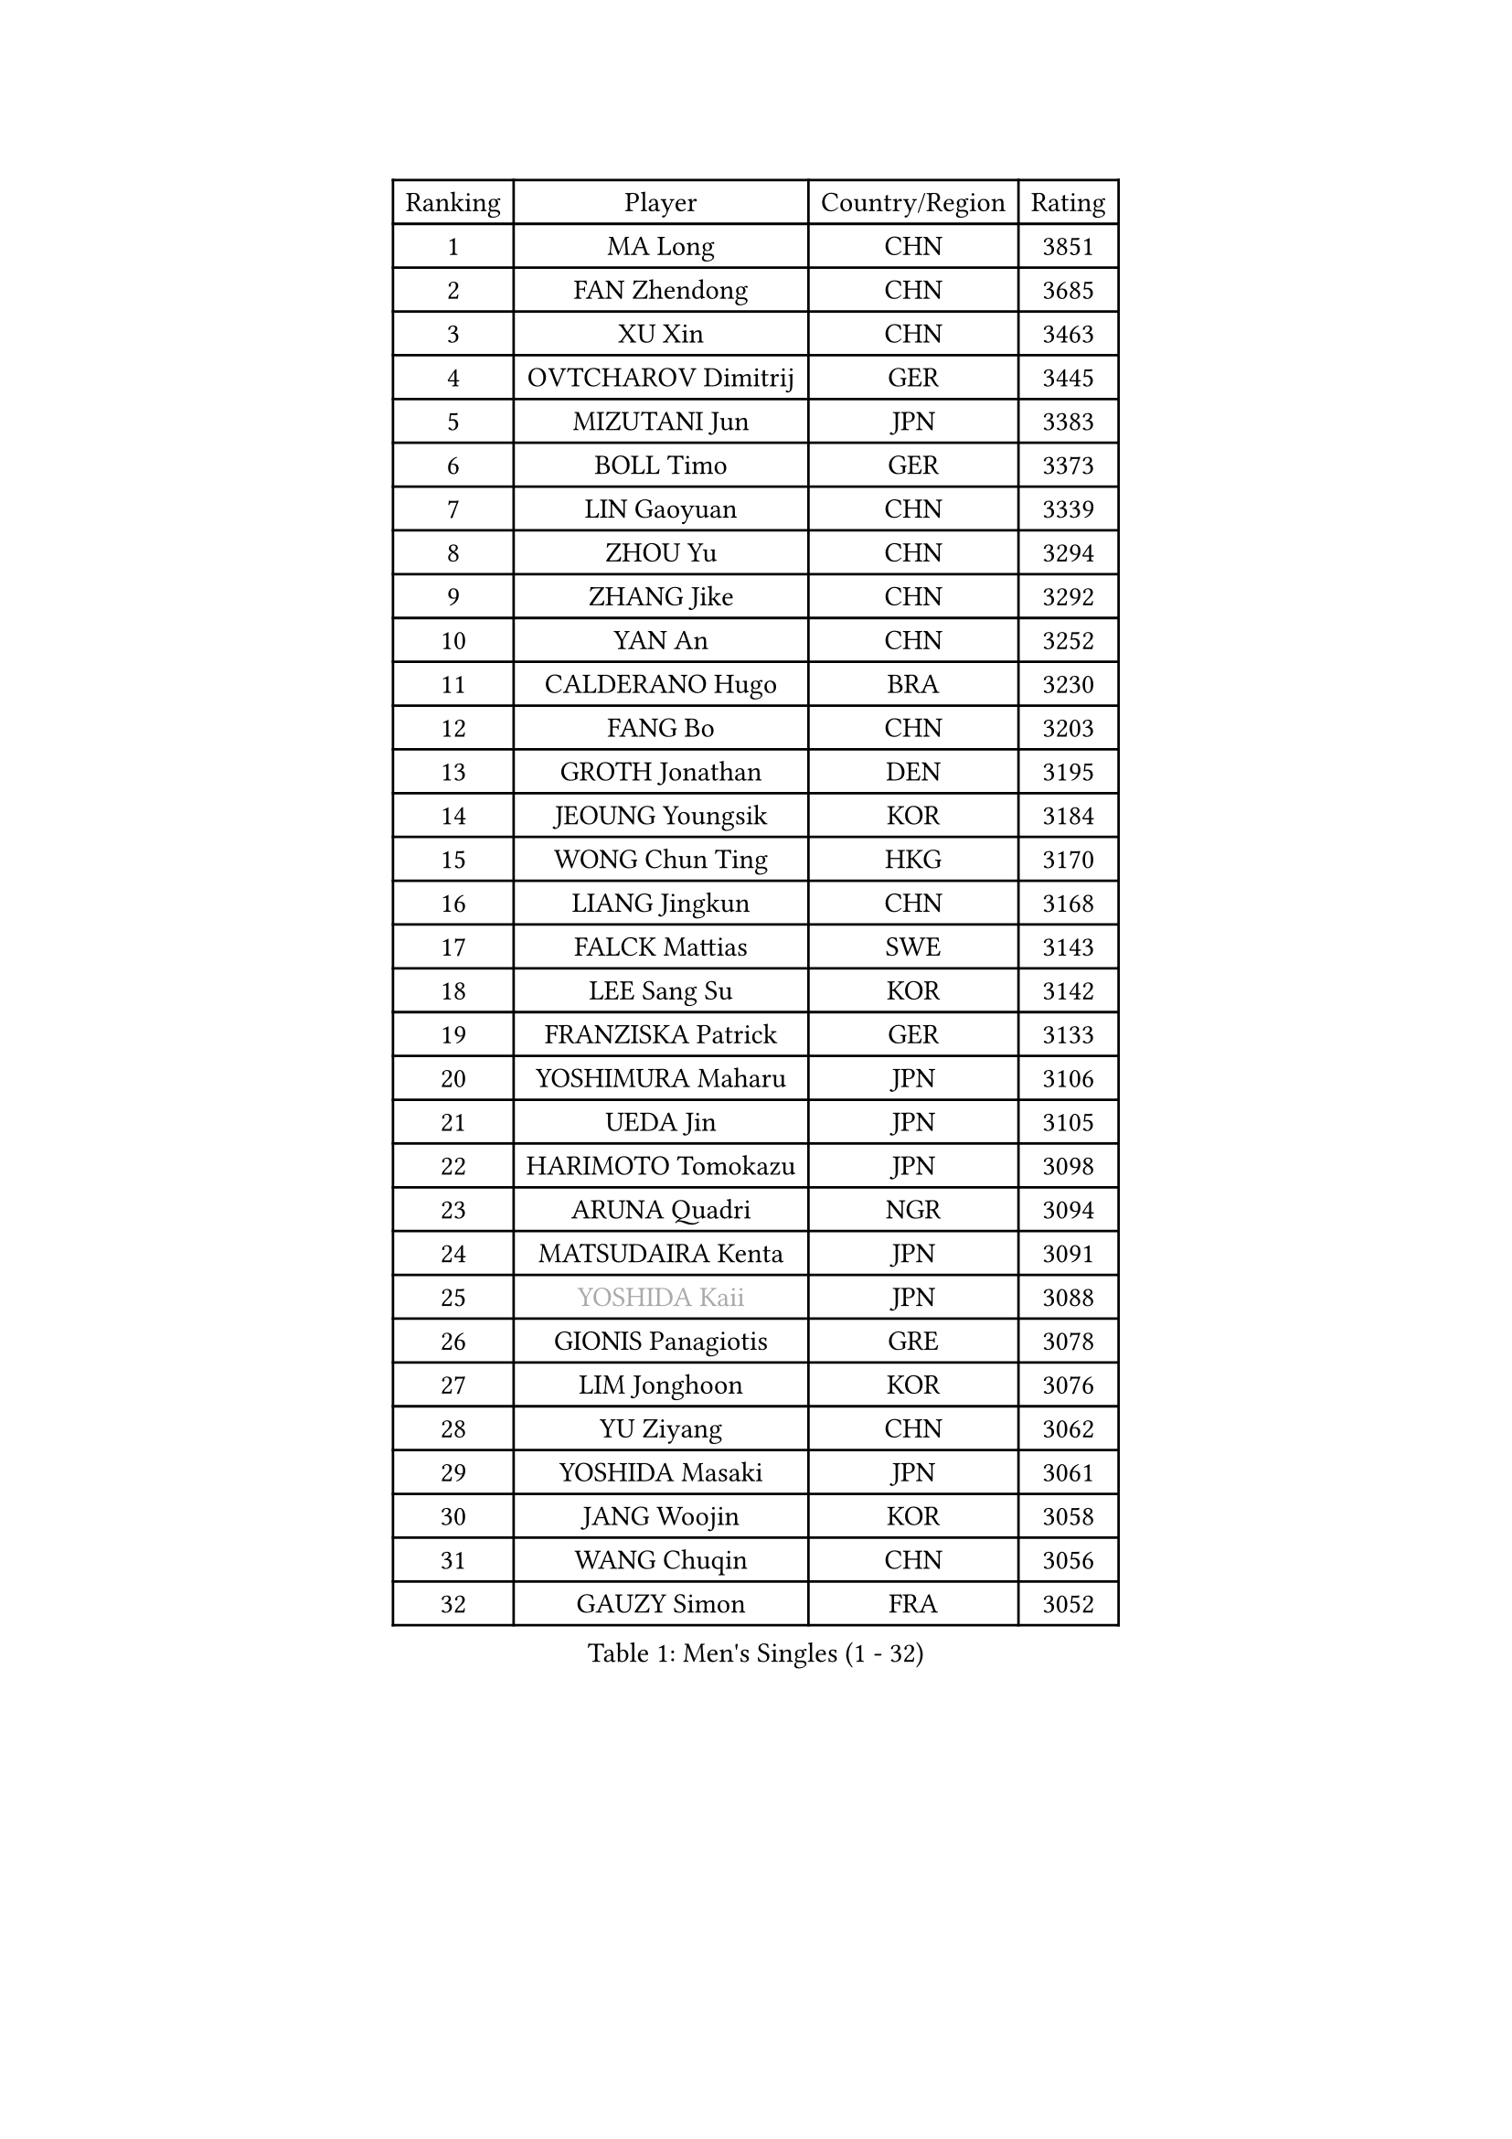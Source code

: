 
#set text(font: ("Courier New", "NSimSun"))
#figure(
  caption: "Men's Singles (1 - 32)",
    table(
      columns: 4,
      [Ranking], [Player], [Country/Region], [Rating],
      [1], [MA Long], [CHN], [3851],
      [2], [FAN Zhendong], [CHN], [3685],
      [3], [XU Xin], [CHN], [3463],
      [4], [OVTCHAROV Dimitrij], [GER], [3445],
      [5], [MIZUTANI Jun], [JPN], [3383],
      [6], [BOLL Timo], [GER], [3373],
      [7], [LIN Gaoyuan], [CHN], [3339],
      [8], [ZHOU Yu], [CHN], [3294],
      [9], [ZHANG Jike], [CHN], [3292],
      [10], [YAN An], [CHN], [3252],
      [11], [CALDERANO Hugo], [BRA], [3230],
      [12], [FANG Bo], [CHN], [3203],
      [13], [GROTH Jonathan], [DEN], [3195],
      [14], [JEOUNG Youngsik], [KOR], [3184],
      [15], [WONG Chun Ting], [HKG], [3170],
      [16], [LIANG Jingkun], [CHN], [3168],
      [17], [FALCK Mattias], [SWE], [3143],
      [18], [LEE Sang Su], [KOR], [3142],
      [19], [FRANZISKA Patrick], [GER], [3133],
      [20], [YOSHIMURA Maharu], [JPN], [3106],
      [21], [UEDA Jin], [JPN], [3105],
      [22], [HARIMOTO Tomokazu], [JPN], [3098],
      [23], [ARUNA Quadri], [NGR], [3094],
      [24], [MATSUDAIRA Kenta], [JPN], [3091],
      [25], [#text(gray, "YOSHIDA Kaii")], [JPN], [3088],
      [26], [GIONIS Panagiotis], [GRE], [3078],
      [27], [LIM Jonghoon], [KOR], [3076],
      [28], [YU Ziyang], [CHN], [3062],
      [29], [YOSHIDA Masaki], [JPN], [3061],
      [30], [JANG Woojin], [KOR], [3058],
      [31], [WANG Chuqin], [CHN], [3056],
      [32], [GAUZY Simon], [FRA], [3052],
    )
  )#pagebreak()

#set text(font: ("Courier New", "NSimSun"))
#figure(
  caption: "Men's Singles (33 - 64)",
    table(
      columns: 4,
      [Ranking], [Player], [Country/Region], [Rating],
      [33], [SAMSONOV Vladimir], [BLR], [3049],
      [34], [STEGER Bastian], [GER], [3045],
      [35], [PITCHFORD Liam], [ENG], [3042],
      [36], [FREITAS Marcos], [POR], [3040],
      [37], [NIWA Koki], [JPN], [3039],
      [38], [XU Chenhao], [CHN], [3037],
      [39], [PAK Sin Hyok], [PRK], [3034],
      [40], [MORIZONO Masataka], [JPN], [3024],
      [41], [ZHU Linfeng], [CHN], [3017],
      [42], [FLORE Tristan], [FRA], [3017],
      [43], [WALTHER Ricardo], [GER], [3008],
      [44], [LIU Dingshuo], [CHN], [3006],
      [45], [#text(gray, "LI Ping")], [QAT], [2999],
      [46], [OIKAWA Mizuki], [JPN], [2998],
      [47], [GERASSIMENKO Kirill], [KAZ], [2991],
      [48], [FILUS Ruwen], [GER], [2991],
      [49], [KIM Donghyun], [KOR], [2988],
      [50], [#text(gray, "CHEN Weixing")], [AUT], [2988],
      [51], [JEONG Sangeun], [KOR], [2982],
      [52], [LEBESSON Emmanuel], [FRA], [2980],
      [53], [DUDA Benedikt], [GER], [2979],
      [54], [DYJAS Jakub], [POL], [2976],
      [55], [SHIBAEV Alexander], [RUS], [2976],
      [56], [CHUANG Chih-Yuan], [TPE], [2970],
      [57], [APOLONIA Tiago], [POR], [2967],
      [58], [ASSAR Omar], [EGY], [2964],
      [59], [GACINA Andrej], [CRO], [2959],
      [60], [ACHANTA Sharath Kamal], [IND], [2959],
      [61], [LIN Yun-Ju], [TPE], [2956],
      [62], [KARLSSON Kristian], [SWE], [2955],
      [63], [ZHOU Kai], [CHN], [2953],
      [64], [XUE Fei], [CHN], [2949],
    )
  )#pagebreak()

#set text(font: ("Courier New", "NSimSun"))
#figure(
  caption: "Men's Singles (65 - 96)",
    table(
      columns: 4,
      [Ranking], [Player], [Country/Region], [Rating],
      [65], [HO Kwan Kit], [HKG], [2943],
      [66], [LIAO Cheng-Ting], [TPE], [2940],
      [67], [KIM Minhyeok], [KOR], [2938],
      [68], [WANG Yang], [SVK], [2937],
      [69], [YOSHIMURA Kazuhiro], [JPN], [2936],
      [70], [KOU Lei], [UKR], [2925],
      [71], [OSHIMA Yuya], [JPN], [2920],
      [72], [PISTEJ Lubomir], [SVK], [2915],
      [73], [GERELL Par], [SWE], [2914],
      [74], [WANG Zengyi], [POL], [2913],
      [75], [PERSSON Jon], [SWE], [2911],
      [76], [GARDOS Robert], [AUT], [2907],
      [77], [MURAMATSU Yuto], [JPN], [2899],
      [78], [TAKAKIWA Taku], [JPN], [2899],
      [79], [GNANASEKARAN Sathiyan], [IND], [2896],
      [80], [WANG Eugene], [CAN], [2895],
      [81], [CHO Seungmin], [KOR], [2894],
      [82], [TOKIC Bojan], [SLO], [2891],
      [83], [#text(gray, "WANG Xi")], [GER], [2889],
      [84], [MOREGARD Truls], [SWE], [2882],
      [85], [FEGERL Stefan], [AUT], [2879],
      [86], [ZHOU Qihao], [CHN], [2878],
      [87], [KIZUKURI Yuto], [JPN], [2871],
      [88], [MONTEIRO Joao], [POR], [2871],
      [89], [#text(gray, "MATTENET Adrien")], [FRA], [2865],
      [90], [IONESCU Ovidiu], [ROU], [2864],
      [91], [LIVENTSOV Alexey], [RUS], [2863],
      [92], [LUNDQVIST Jens], [SWE], [2862],
      [93], [CHEN Chien-An], [TPE], [2862],
      [94], [ZHAI Yujia], [DEN], [2860],
      [95], [#text(gray, "FANG Yinchi")], [CHN], [2860],
      [96], [ROBLES Alvaro], [ESP], [2853],
    )
  )#pagebreak()

#set text(font: ("Courier New", "NSimSun"))
#figure(
  caption: "Men's Singles (97 - 128)",
    table(
      columns: 4,
      [Ranking], [Player], [Country/Region], [Rating],
      [97], [AN Jaehyun], [KOR], [2852],
      [98], [MATSUDAIRA Kenji], [JPN], [2852],
      [99], [TSUBOI Gustavo], [BRA], [2849],
      [100], [CHO Daeseong], [KOR], [2849],
      [101], [MACHI Asuka], [JPN], [2845],
      [102], [GAO Ning], [SGP], [2844],
      [103], [KANG Dongsoo], [KOR], [2842],
      [104], [ALAMIYAN Noshad], [IRI], [2841],
      [105], [QIU Dang], [GER], [2839],
      [106], [#text(gray, "ELOI Damien")], [FRA], [2837],
      [107], [AKKUZU Can], [FRA], [2836],
      [108], [UDA Yukiya], [JPN], [2835],
      [109], [PARK Ganghyeon], [KOR], [2834],
      [110], [TAZOE Kenta], [JPN], [2833],
      [111], [JORGIC Darko], [SLO], [2831],
      [112], [MATSUYAMA Yuki], [JPN], [2828],
      [113], [KIM Minseok], [KOR], [2823],
      [114], [ANGLES Enzo], [FRA], [2818],
      [115], [JIANG Tianyi], [HKG], [2818],
      [116], [OUAICHE Stephane], [ALG], [2815],
      [117], [TAKAMI Masaki], [JPN], [2814],
      [118], [HABESOHN Daniel], [AUT], [2812],
      [119], [MAJOROS Bence], [HUN], [2809],
      [120], [PLETEA Cristian], [ROU], [2807],
      [121], [SEYFRIED Joe], [FRA], [2806],
      [122], [SKACHKOV Kirill], [RUS], [2806],
      [123], [WU Jiaji], [DOM], [2804],
      [124], [WALKER Samuel], [ENG], [2801],
      [125], [JIN Takuya], [JPN], [2800],
      [126], [OLAH Benedek], [FIN], [2799],
      [127], [ALAMIAN Nima], [IRI], [2799],
      [128], [KALLBERG Anton], [SWE], [2794],
    )
  )